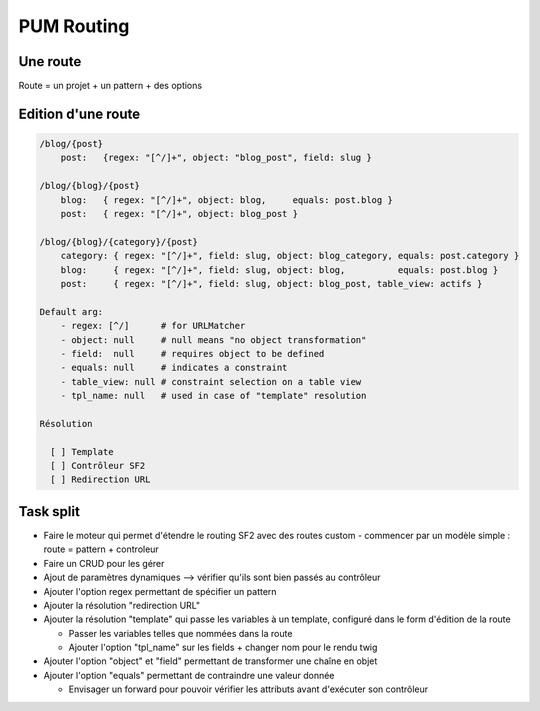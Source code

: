 PUM Routing
===========

Une route
---------

Route = un projet + un pattern + des options

Edition d'une route
-------------------

.. code-block:: yaml

    /blog/{post}
        post:   {regex: "[^/]+", object: "blog_post", field: slug }
    
    /blog/{blog}/{post}
        blog:   { regex: "[^/]+", object: blog,     equals: post.blog }
        post:   { regex: "[^/]+", object: blog_post }
    
    /blog/{blog}/{category}/{post}
        category: { regex: "[^/]+", field: slug, object: blog_category, equals: post.category }
        blog:     { regex: "[^/]+", field: slug, object: blog,          equals: post.blog }
        post:     { regex: "[^/]+", field: slug, object: blog_post, table_view: actifs }
    
    Default arg:
        - regex: [^/]      # for URLMatcher
        - object: null     # null means "no object transformation"
        - field:  null     # requires object to be defined
        - equals: null     # indicates a constraint
        - table_view: null # constraint selection on a table view
        - tpl_name: null   # used in case of "template" resolution
    
    Résolution
    
      [ ] Template
      [ ] Contrôleur SF2
      [ ] Redirection URL

Task split
----------

* Faire le moteur qui permet d'étendre le routing SF2 avec des routes custom - commencer par un modèle simple : route = pattern + controleur
* Faire un CRUD pour les gérer
* Ajout de paramètres dynamiques --> vérifier qu'ils sont bien passés au contrôleur
* Ajouter l'option regex permettant de spécifier un pattern
* Ajouter la résolution "redirection URL"
* Ajouter la résolution "template" qui passe les variables à un template, configuré dans le form d'édition de la route

  * Passer les variables telles que nommées dans la route
  * Ajouter l'option "tpl_name" sur les fields + changer nom pour le rendu twig

* Ajouter l'option "object" et "field" permettant de transformer une chaîne en objet
* Ajouter l'option "equals" permettant de contraindre une valeur donnée

  * Envisager un forward pour pouvoir vérifier les attributs avant d'exécuter son contrôleur
